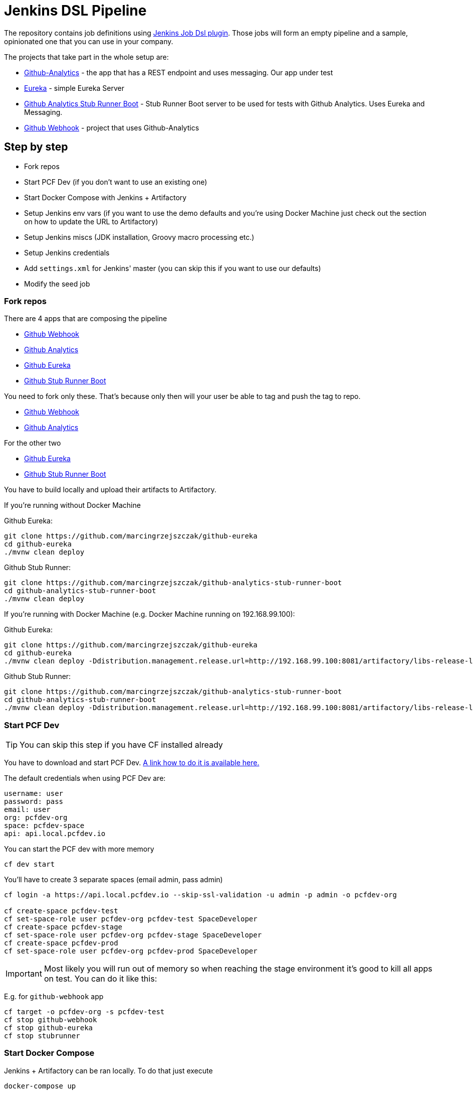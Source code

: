 = Jenkins DSL Pipeline

The repository contains job definitions using https://wiki.jenkins-ci.org/display/JENKINS/Job+DSL+Plugin[Jenkins Job Dsl plugin]. Those jobs will form an empty pipeline and a sample, opinionated one that you can use in your company.

The projects that take part in the whole setup are:

- https://github.com/dsyer/github-analytics[Github-Analytics] - the app that has a REST endpoint and uses messaging. Our app under test
- https://github.com/marcingrzejszczak/github-eureka[Eureka] - simple Eureka Server
- https://github.com/marcingrzejszczak/github-analytics-stub-runner-boot[Github Analytics Stub Runner Boot] - Stub Runner Boot server to be used for tests with Github Analytics. Uses Eureka and Messaging.
- https://github.com/marcingrzejszczak/atom-feed[Github Webhook] - project that uses Github-Analytics

== Step by step

- Fork repos
- Start PCF Dev (if you don't want to use an existing one)
- Start Docker Compose with Jenkins + Artifactory
- Setup Jenkins env vars (if you want to use the demo defaults and you're using Docker Machine
just check out the section on how to update the URL to Artifactory)
- Setup Jenkins miscs (JDK installation, Groovy macro processing etc.)
- Setup Jenkins credentials
- Add `settings.xml` for Jenkins' master (you can skip this if you want to use our defaults)
- Modify the seed job

=== Fork repos

There are 4 apps that are composing the pipeline

  - https://github.com/marcingrzejszczak/atom-feed[Github Webhook]
  - https://github.com/dsyer/github-analytics/[Github Analytics]
  - https://github.com/marcingrzejszczak/github-eureka[Github Eureka]
  - https://github.com/marcingrzejszczak/github-analytics-stub-runner-boot[Github Stub Runner Boot]

You need to fork only these. That's because only then will your user be able to tag and push the tag to repo.

  - https://github.com/marcingrzejszczak/atom-feed[Github Webhook]
  - https://github.com/dsyer/github-analytics/[Github Analytics]

For the other two

  - https://github.com/marcingrzejszczak/github-eureka[Github Eureka]
  - https://github.com/marcingrzejszczak/github-analytics-stub-runner-boot[Github Stub Runner Boot]

You have to build locally and upload their artifacts to Artifactory.

If you're running without Docker Machine

Github Eureka:

[source,bash]
----
git clone https://github.com/marcingrzejszczak/github-eureka
cd github-eureka
./mvnw clean deploy
----

Github Stub Runner:

[source,bash]
----
git clone https://github.com/marcingrzejszczak/github-analytics-stub-runner-boot
cd github-analytics-stub-runner-boot
./mvnw clean deploy
----

If you're running with Docker Machine (e.g. Docker Machine running on 192.168.99.100):

Github Eureka:

[source,bash]
----
git clone https://github.com/marcingrzejszczak/github-eureka
cd github-eureka
./mvnw clean deploy -Ddistribution.management.release.url=http://192.168.99.100:8081/artifactory/libs-release-local
----

Github Stub Runner:

[source,bash]
----
git clone https://github.com/marcingrzejszczak/github-analytics-stub-runner-boot
cd github-analytics-stub-runner-boot
./mvnw clean deploy -Ddistribution.management.release.url=http://192.168.99.100:8081/artifactory/libs-release-local
----

=== Start PCF Dev

TIP: You can skip this step if you have CF installed already

You have to download and start PCF Dev. https://pivotal.io/platform/pcf-tutorials/getting-started-with-pivotal-cloud-foundry-dev/install-pcf-dev[A link how to do it is available here.]

The default credentials when using PCF Dev are:

[source,bash]
----
username: user
password: pass
email: user
org: pcfdev-org
space: pcfdev-space
api: api.local.pcfdev.io
----

You can start the PCF dev with more memory

[source,bash]
----
cf dev start
----

You'll have to create 3 separate spaces (email admin, pass admin)

[source,bash]
----
cf login -a https://api.local.pcfdev.io --skip-ssl-validation -u admin -p admin -o pcfdev-org

cf create-space pcfdev-test
cf set-space-role user pcfdev-org pcfdev-test SpaceDeveloper
cf create-space pcfdev-stage
cf set-space-role user pcfdev-org pcfdev-stage SpaceDeveloper
cf create-space pcfdev-prod
cf set-space-role user pcfdev-org pcfdev-prod SpaceDeveloper
----

IMPORTANT: Most likely you will run out of memory so when reaching the stage
environment it's good to kill all apps on test. You can do it like this:

E.g. for `github-webhook` app

[source,bash]
----
cf target -o pcfdev-org -s pcfdev-test
cf stop github-webhook
cf stop github-eureka
cf stop stubrunner
----

=== Start Docker Compose

Jenkins + Artifactory can be ran locally. To do that just execute

`docker-compose up`

Then Jenkins will be running on port `8080` and Artifactory `8081`.

=== Setup Jenkins env vars

TIP: If you want to only play around with the demo that we've prepared
you can skip this section and use our defaults

IMPORTANT: If you're using a docker-machine then for sure you have to update
 the `REPO_WITH_JARS` to point to your Docker Machine address e.g. `192.168.99.100`
 instead of `localhost`

You need to be able to pass the environment variables to your jobs. Those
env vars are:

[frame="topbot",options="header,footer"]
|======================
|Property Name  | Property Description | Default value
|CF_API_URL | The URL to the CF Api | api.local.pcfdev.io
|CF_TEST_ORG    | Name of the org for the test env | pcfdev-org
|CF_TEST_SPACE  | Name of the space for the test env | pcfdev-space
|CF_STAGE_ORG   | Name of the org for the stage env | pcfdev-org
|CF_STAGE_SPACE | Name of the space for the stage env | pcfdev-space
|CF_PROD_ORG   | Name of the org for the prod env | pcfdev-org
|CF_PROD_SPACE | Name of the space for the prod env | pcfdev-space
|REPO_WITH_JARS | URL to repo with the deployed jars | http://localhost:8081/artifactory/libs-release-local
|M2_SETTINGS_REPO_ID | The id of server from Maven settings.xml | artifactory-local
|JDK_VERSION | The name of the JDK installation | jdk8
|======================

There's a number of ways to achieve it!

==== Global envs

You can add env vars (go to configure Jenkins -> Global Properties) for the following
 properties (the defaults are for PCF Dev):

Example screen:

image::docs/env_vars.png[]

==== Seed variables

Another approach is to run the seed job with parameters / env vars. Whatever
you set will be parsed by the seed job and passed to the generated Jenkins
jobs.

TIP: This is very useful when the repos you want to build differ. E.g. use
different JDK. Then some seeds can set the `JDK_VERSION` param to one version
of Java installation and the others to another one.

Example screen:

TODO: Add a screen

=== Additional setup

==== Enable Groovy Token Macro Processing

you need this to allow generation of Pipeline Version

image::docs/groovy_token.png[]

==== Provide your JDK version

- by default we assume that you have jdk with id `jdk8` configured
- if you want a different one just override `JDK_VERSION` env var and point to the proper one

TIP: The docker image comes in with Java installed at `/usr/lib/jvm/java-8-openjdk-amd64`.
You can go to `Global Tools` and create a JDK with `jdk8` id and JAVA_HOME
 pointing to `/usr/lib/jvm/java-8-openjdk-amd64`

To set the default one just follow these steps:

image::docs/manage_jenkins.png[caption="Step 1: ", title="Click 'Manage Jenkins'"]

image::docs/global_tool.png[caption="Step 2: ", title="Click 'Global Tool'"]

image::docs/jdk.png[caption="Step 3: ", title="Fill out JDK Installation"]

=== Add Jenkins credentials for GitHub

The scripts will need to access the credentials for Cloud Foundry access.
Additionally there is one that is required in order to tag the repo.

In order for the scripts to find the credentials you have to pass the IDs
of the stored credentials. Below you can find the list of env vars that you
can set in order to find the proper credential. There are of course
some defaults too

[frame="topbot",options="header,footer"]
|======================
|Property Name  | Property Description | Default value
|GIT_CREDENTIAL_ID    | Credential used to tag a git repo | git
|CF_TEST_CREDENTIAL_ID  | Credential for CF Test env access | cf-test
|CF_STAGE_CREDENTIAL_ID   | Credential for CF Stage env access | cf-stage
|CF_PROD_CREDENTIAL_ID | Credential for CF Prod env access | cf-prod
|======================

Below you can find instructions on how to set a credential.

TODO: Add screens

=== Setup settings.xml for Maven deployment

TIP: If you want to use the default connection to the Docker version
of Artifactory you can skip this step

So that `./mvnw deploy` works with Artifactory from Docker we're
already copying the missing `settings.xml` file for you. It looks like this:

[source,bash]
----
<server>
  <id>artifactory-local</id>
  <username>admin</username>
  <password>password</password>
</server>
----

If you want to use your own version of Artifactory / Nexus you have to update
the file (it's in `seed/settings.xml`).

=== Modify the seed job

We already create the seed job for you but you'll have to modify it.

== FAQ

=== Pipeline version contains ${PIPELINE_VERSION}

You can check the Jenkins logs and you'll see

[source,bash]
----
WARNING: Skipped parameter `PIPELINE_VERSION` as it is undefined on `jenkins-pipeline-sample-build`.
	Set `-Dhudson.model.ParametersAction.keepUndefinedParameters`=true to allow undefined parameters
	to be injected as environment variables or
	`-Dhudson.model.ParametersAction.safeParameters=[comma-separated list]`
	to whitelist specific parameter names, even though it represents a security breach
----

To fix it you have to do exactly what the warning suggests...

=== Can I use the pipeline for some other repos?

Sure! you can pass `REPOS` variable with comma separated list of
`project_name$project_url` format. If you don't provide the PROJECT_NAME the
repo name will be extracted and used as the name of the project.

E.g. for `REPOS` equal to:

`https://github.com/dsyer/github-analytics,https://github.com/marcingrzejszczak/atom-feed`

will result in the creation of pipelines with root names `github-analytics` and `atom-feed`.

E.g. for `REPOS` equal to:

`foo$https://github.com/dsyer/github-analytics,bar$https://github.com/marcingrzejszczak/atom-feed`

will result in the creation of pipelines with root names `foo` for `github-analytics`
and `bar` for `atom-feed`.

=== I've ran out of resources!!

When deploying the app to stage or prod you can get an exception `Insufficient resources`. The way to
 solve it is to kill some apps from test / stage env. To achieve that just call

[source,bash]
----
cf target -o pcfdev-org -s pcfdev-test
cf stop github-webhook
cf stop github-eureka
cf stop stubrunner
----

== How to build it

`./gradlew clean build`

WARNING: The ran test only checks if your scripts compile.

== How to use it in Jenkins?

Check out the https://github.com/jenkinsci/job-dsl-plugin/wiki/Tutorial---Using-the-Jenkins-Job-DSL[tutorial].
Provide the link to this repository in your Jenkins installation.

The seed job for Spring Cloud should scan the `jobs/springcloud/*.groovy` files.

Remember to add `src/main/groovy` and `src/main/resources` for processing

WARNING: Remember that views can be overridden that's why the suggestion is to contain in one script all the logic needed to build a view
 for a single project (check out that `spring_cloud_views.groovy` is building all the `spring-cloud` views).
